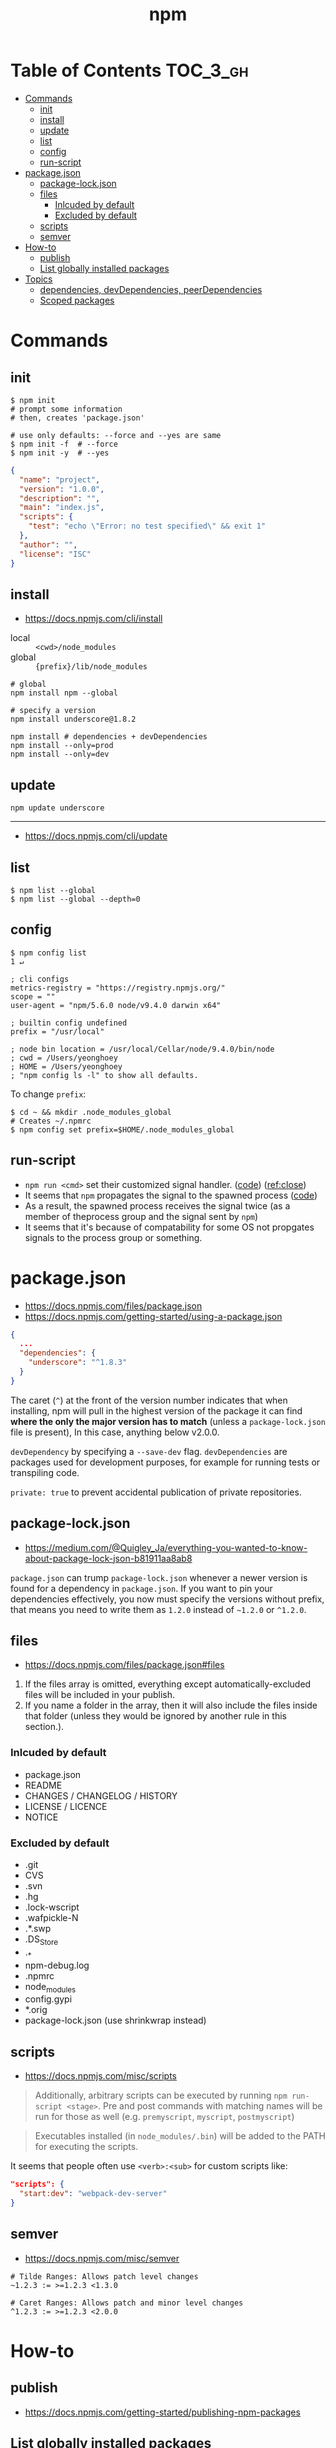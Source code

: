 #+TITLE: npm

* Table of Contents :TOC_3_gh:
- [[#commands][Commands]]
  - [[#init][init]]
  - [[#install][install]]
  - [[#update][update]]
  - [[#list][list]]
  - [[#config][config]]
  - [[#run-script][run-script]]
- [[#packagejson][package.json]]
  - [[#package-lockjson][package-lock.json]]
  - [[#files][files]]
    - [[#inlcuded-by-default][Inlcuded by default]]
    - [[#excluded-by-default][Excluded by default]]
  - [[#scripts][scripts]]
  - [[#semver][semver]]
- [[#how-to][How-to]]
  - [[#publish][publish]]
  - [[#list-globally-installed-packages][List globally installed packages]]
- [[#topics][Topics]]
  - [[#dependencies-devdependencies-peerdependencies][dependencies, devDependencies, peerDependencies]]
  - [[#scoped-packages][Scoped packages]]

* Commands
** init
#+BEGIN_SRC shell
  $ npm init
  # prompt some information
  # then, creates 'package.json'

  # use only defaults: --force and --yes are same
  $ npm init -f  # --force
  $ npm init -y  # --yes
#+END_SRC

#+BEGIN_SRC json
  {
    "name": "project",
    "version": "1.0.0",
    "description": "",
    "main": "index.js",
    "scripts": {
      "test": "echo \"Error: no test specified\" && exit 1"
    },
    "author": "",
    "license": "ISC"
  }
#+END_SRC

** install
:REFERENCES:
- https://docs.npmjs.com/cli/install
:END:

- local  :: ~<cwd>/node_modules~
- global :: ~{prefix}/lib/node_modules~

#+BEGIN_SRC shell
  # global
  npm install npm --global

  # specify a version
  npm install underscore@1.8.2

  npm install # dependencies + devDependencies
  npm install --only=prod
  npm install --only=dev
#+END_SRC

** update
#+BEGIN_SRC shell
  npm update underscore
#+END_SRC
-----
- https://docs.npmjs.com/cli/update

** list
#+BEGIN_SRC shell
  $ npm list --global
  $ npm list --global --depth=0
#+END_SRC

** config
#+BEGIN_SRC shell
  $ npm config list                                                                                                                                                                                              1 ↵
#+END_SRC
  
#+BEGIN_EXAMPLE
  ; cli configs
  metrics-registry = "https://registry.npmjs.org/"
  scope = ""
  user-agent = "npm/5.6.0 node/v9.4.0 darwin x64"

  ; builtin config undefined
  prefix = "/usr/local"

  ; node bin location = /usr/local/Cellar/node/9.4.0/bin/node
  ; cwd = /Users/yeonghoey
  ; HOME = /Users/yeonghoey
  ; "npm config ls -l" to show all defaults.
#+END_EXAMPLE

To change ~prefix~:
#+BEGIN_SRC shell
  $ cd ~ && mkdir .node_modules_global
  # Creates ~/.npmrc
  $ npm config set prefix=$HOME/.node_modules_global
#+END_SRC

** run-script
- ~npm run <cmd>~ set their customized signal handler. ([[https://github.com/npm/npm-lifecycle/blob/latest/lib/spawn.js#L43][code]]) ([[https://nodejs.org/api/child_process.html#child_process_event_close][ref:close]])
- It seems that ~npm~ propagates the signal to the spawned process ([[https://github.com/npm/npm-lifecycle/blob/latest/index.js#L342][code]])
- As a result, the spawned process receives the signal twice (as a member of theprocess group and the signal sent by ~npm~)
- It seems that it's because of compatability for some OS not propgates signals to the process group or something.

* package.json
- https://docs.npmjs.com/files/package.json
- https://docs.npmjs.com/getting-started/using-a-package.json

#+BEGIN_SRC json
  {
    ...
    "dependencies": {
      "underscore": "^1.8.3"
    }
  }
#+END_SRC

The caret (~^~) at the front of the version number indicates that when installing,
npm will pull in the highest version of the package it can find *where the only the major version has to match*
(unless a ~package-lock.json~ file is present), In this case, anything below v2.0.0.

~devDependency~ by specifying a ~--save-dev~ flag.
~devDependencies~ are packages used for development purposes, for example for running tests or transpiling code.

~private: true~ to prevent accidental publication of private repositories.

** package-lock.json
- https://medium.com/@Quigley_Ja/everything-you-wanted-to-know-about-package-lock-json-b81911aa8ab8

~package.json~ can trump ~package-lock.json~ whenever a newer version is found for a dependency in ~package.json~.
If you want to pin your dependencies effectively, you now must specify the versions without prefix,
that means you need to write them as ~1.2.0~ instead of ~~1.2.0~ or ~^1.2.0~.

** files
- https://docs.npmjs.com/files/package.json#files

1. If the files array is omitted, everything except automatically-excluded files will be included in your publish.
2. If you name a folder in the array, then it will also include the files inside that folder
   (unless they would be ignored by another rule in this section.).

*** Inlcuded by default
- package.json
- README
- CHANGES / CHANGELOG / HISTORY
- LICENSE / LICENCE
- NOTICE

*** Excluded by default
- .git
- CVS
- .svn
- .hg
- .lock-wscript
- .wafpickle-N
- .*.swp
- .DS_Store
- ._*
- npm-debug.log
- .npmrc
- node_modules
- config.gypi
- *.orig
- package-lock.json (use shrinkwrap instead)

** scripts
- https://docs.npmjs.com/misc/scripts

#+BEGIN_QUOTE
Additionally, arbitrary scripts can be executed by running ~npm run-script <stage>~.
Pre and post commands with matching names will be run for those as well (e.g. ~premyscript~, ~myscript~, ~postmyscript~)
#+END_QUOTE

#+BEGIN_QUOTE
Executables installed (in ~node_modules/.bin~) will be added to the PATH for executing the scripts. 
#+END_QUOTE

It seems that people often use ~<verb>:<sub>~ for custom scripts like:
#+BEGIN_SRC json
  "scripts": {
    "start:dev": "webpack-dev-server"
  }
#+END_SRC

** semver
- https://docs.npmjs.com/misc/semver

#+BEGIN_EXAMPLE
  # Tilde Ranges: Allows patch level changes
  ~1.2.3 := >=1.2.3 <1.3.0

  # Caret Ranges: Allows patch and minor level changes
  ^1.2.3 := >=1.2.3 <2.0.0
#+END_EXAMPLE

* How-to
** publish
- https://docs.npmjs.com/getting-started/publishing-npm-packages

** List globally installed packages
: npm list --global --depth=0

* Topics
** dependencies, devDependencies, peerDependencies
- https://stackoverflow.com/questions/18875674/whats-the-difference-between-dependencies-devdependencies-and-peerdependencies
- https://nodejs.org/en/blog/npm/peer-dependencies/

- ~dependencies~ are installed on both:
  - ~npm install~ from a directory that contains ~package.json~
  - ~npm install $package~ on any other directory
- ~devDependencies~ are:
  - also installed on ~npm install~ on a directory that contains ~package.json~, unless you pass the ~--production~ flag
  - not installed on ~npm install "$package"~ on any other directory, unless you give it the ~--dev~ option.
  - are not installed transitively. (E.g. we don't need to test B to test A, so B's testing(dev) dependencies can be left out.)
- ~peerDependencies~ are:
  - For some sub packages like plugins of something(e.g ~webpack~ and ~babel-loader~)
  - They correctly work with proper versions of the host(peer) dependency(~webpack v1.0.0~)
  - Causes error if a different verion of peer dependency installed
  - Not automatically installed

** Scoped packages
- https://docs.npmjs.com/misc/scope

#+BEGIN_EXAMPLE
  @somescope/somepackagename
#+END_EXAMPLE
